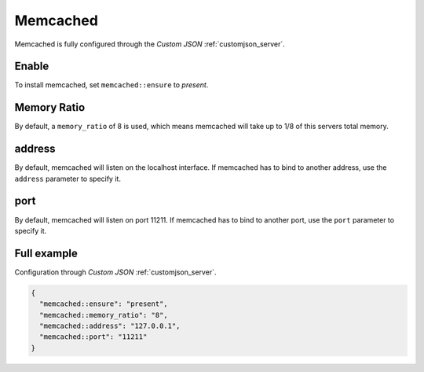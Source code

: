 .. index::
   single: Memcached
   :name: memcached

=========
Memcached
=========

Memcached is fully configured through the `Custom JSON` :ref:`customjson_server`.

Enable
======

To install memcached, set ``memcached::ensure`` to `present`.


Memory Ratio
============

By default, a ``memory_ratio`` of 8 is used, which means memcached will
take up to 1/8 of this servers total memory.

address
=======

By default, memcached will listen on the localhost interface. If memcached has to
bind to another address, use the ``address`` parameter to specify it.

port
====

By default, memcached will listen on port 11211. If memcached has to bind to
another port, use the ``port`` parameter to specify it.

Full example
============

Configuration through `Custom JSON` :ref:`customjson_server`.

.. code-block:: json

   {
     "memcached::ensure": "present",
     "memcached::memory_ratio": "8",
     "memcached::address": "127.0.0.1",
     "memcached::port": "11211"
   }

